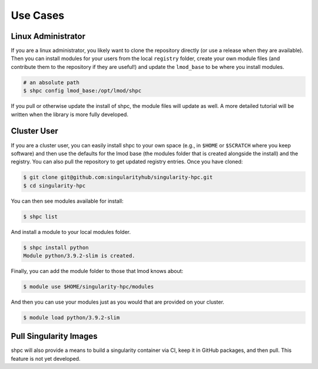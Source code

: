 .. _getting_started-use-cases:

=========
Use Cases
=========

Linux Administrator
===================

If you are a linux administrator, you likely want to clone the repository
directly (or use a release when they are available). Then you can install modules
for your users from the local ``registry`` folder, create your own module files
(and contribute them to the repository if they are useful!) and update the
``lmod_base`` to be where you install modules.

.. code-block:: console

    # an absolute path
    $ shpc config lmod_base:/opt/lmod/shpc


If you pull or otherwise update the install of shpc, the module files will update
as well. A more detailed tutorial will be written when the library is more
fully developed.

Cluster User
============

If you are a cluster user, you can easily install shpc to your own space
(e.g., in ``$HOME`` or ``$SCRATCH`` where you keep software) and then
use the defaults for the lmod base (the modules folder that is created alongside
the install) and the registry. You can also pull the repository to get updated
registry entries. Once you have cloned:


.. code-block:: console

    $ git clone git@github.com:singularityhub/singularity-hpc.git
    $ cd singularity-hpc
    
You can then see modules available for install:


.. code-block:: console

    $ shpc list


And install a module to your local modules folder.


.. code-block:: console

    $ shpc install python
    Module python/3.9.2-slim is created.

Finally, you can add the module folder to those that lmod knows about:

.. code-block:: console

    $ module use $HOME/singularity-hpc/modules
     
And then you can use your modules just as you would that are provided on
your cluster.

.. code-block:: console

    $ module load python/3.9.2-slim



Pull Singularity Images
=======================

shpc will also provide a means to build a singularity container via CI, keep
it in GitHub packages, and then pull. This feature is not yet developed. 
